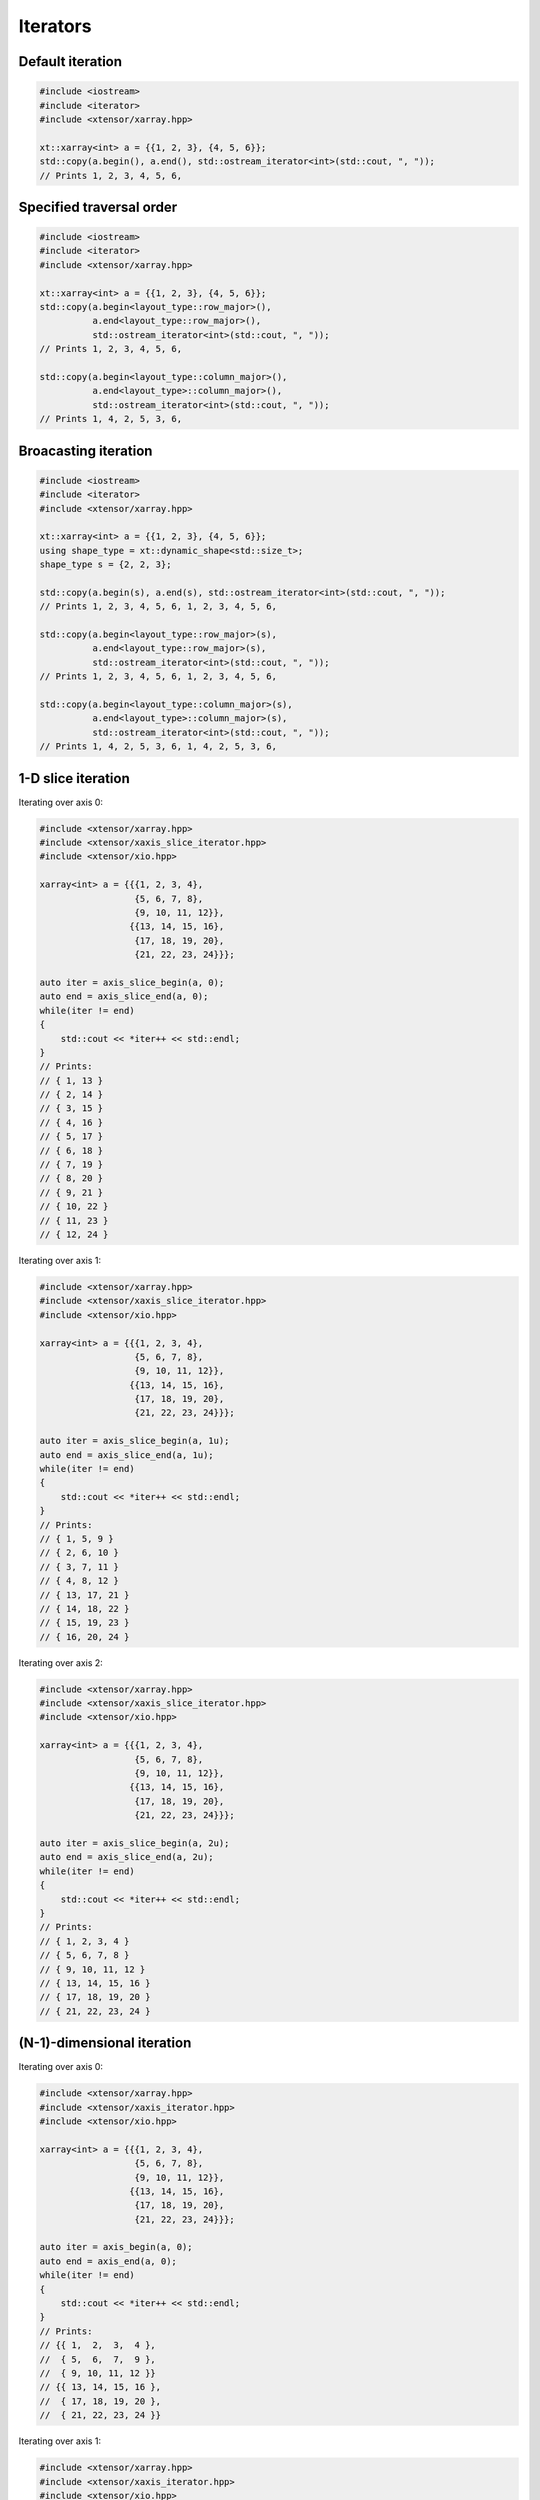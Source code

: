 .. Copyright (c) 2016, Johan Mabille, Sylvain Corlay and Wolf Vollprecht

   Distributed under the terms of the BSD 3-Clause License.

   The full license is in the file LICENSE, distributed with this software.

Iterators
=========

Default iteration
-----------------

.. code::

    #include <iostream>
    #include <iterator>
    #include <xtensor/xarray.hpp>

    xt::xarray<int> a = {{1, 2, 3}, {4, 5, 6}};
    std::copy(a.begin(), a.end(), std::ostream_iterator<int>(std::cout, ", "));
    // Prints 1, 2, 3, 4, 5, 6,

Specified traversal order
-------------------------

.. code::

    #include <iostream>
    #include <iterator>
    #include <xtensor/xarray.hpp>

    xt::xarray<int> a = {{1, 2, 3}, {4, 5, 6}};
    std::copy(a.begin<layout_type::row_major>(),
              a.end<layout_type::row_major>(),
              std::ostream_iterator<int>(std::cout, ", "));
    // Prints 1, 2, 3, 4, 5, 6,

    std::copy(a.begin<layout_type::column_major>(),
              a.end<layout_type>::column_major>(),
              std::ostream_iterator<int>(std::cout, ", "));
    // Prints 1, 4, 2, 5, 3, 6,

Broacasting iteration
---------------------

.. code::

    #include <iostream>
    #include <iterator>
    #include <xtensor/xarray.hpp>

    xt::xarray<int> a = {{1, 2, 3}, {4, 5, 6}};
    using shape_type = xt::dynamic_shape<std::size_t>;
    shape_type s = {2, 2, 3};

    std::copy(a.begin(s), a.end(s), std::ostream_iterator<int>(std::cout, ", "));
    // Prints 1, 2, 3, 4, 5, 6, 1, 2, 3, 4, 5, 6,

    std::copy(a.begin<layout_type::row_major>(s),
              a.end<layout_type::row_major>(s),
              std::ostream_iterator<int>(std::cout, ", "));
    // Prints 1, 2, 3, 4, 5, 6, 1, 2, 3, 4, 5, 6,

    std::copy(a.begin<layout_type::column_major>(s),
              a.end<layout_type>::column_major>(s),
              std::ostream_iterator<int>(std::cout, ", "));
    // Prints 1, 4, 2, 5, 3, 6, 1, 4, 2, 5, 3, 6,

1-D slice iteration
-------------------

Iterating over axis 0:

.. code::

    #include <xtensor/xarray.hpp>
    #include <xtensor/xaxis_slice_iterator.hpp>
    #include <xtensor/xio.hpp>

    xarray<int> a = {{{1, 2, 3, 4},
                      {5, 6, 7, 8},
                      {9, 10, 11, 12}},
                     {{13, 14, 15, 16},
                      {17, 18, 19, 20},
                      {21, 22, 23, 24}}};

    auto iter = axis_slice_begin(a, 0);
    auto end = axis_slice_end(a, 0);
    while(iter != end)
    {
        std::cout << *iter++ << std::endl;
    }
    // Prints:
    // { 1, 13 }
    // { 2, 14 }
    // { 3, 15 }
    // { 4, 16 }
    // { 5, 17 }
    // { 6, 18 }
    // { 7, 19 }
    // { 8, 20 }
    // { 9, 21 }
    // { 10, 22 }
    // { 11, 23 }
    // { 12, 24 }

Iterating over axis 1:

.. code::

    #include <xtensor/xarray.hpp>
    #include <xtensor/xaxis_slice_iterator.hpp>
    #include <xtensor/xio.hpp>

    xarray<int> a = {{{1, 2, 3, 4},
                      {5, 6, 7, 8},
                      {9, 10, 11, 12}},
                     {{13, 14, 15, 16},
                      {17, 18, 19, 20},
                      {21, 22, 23, 24}}};

    auto iter = axis_slice_begin(a, 1u);
    auto end = axis_slice_end(a, 1u);
    while(iter != end)
    {
        std::cout << *iter++ << std::endl;
    }
    // Prints:
    // { 1, 5, 9 }
    // { 2, 6, 10 }
    // { 3, 7, 11 }
    // { 4, 8, 12 }
    // { 13, 17, 21 }
    // { 14, 18, 22 }
    // { 15, 19, 23 }
    // { 16, 20, 24 }

Iterating over axis 2:

.. code::

    #include <xtensor/xarray.hpp>
    #include <xtensor/xaxis_slice_iterator.hpp>
    #include <xtensor/xio.hpp>

    xarray<int> a = {{{1, 2, 3, 4},
                      {5, 6, 7, 8},
                      {9, 10, 11, 12}},
                     {{13, 14, 15, 16},
                      {17, 18, 19, 20},
                      {21, 22, 23, 24}}};

    auto iter = axis_slice_begin(a, 2u);
    auto end = axis_slice_end(a, 2u);
    while(iter != end)
    {
        std::cout << *iter++ << std::endl;
    }
    // Prints:
    // { 1, 2, 3, 4 }
    // { 5, 6, 7, 8 }
    // { 9, 10, 11, 12 }
    // { 13, 14, 15, 16 }
    // { 17, 18, 19, 20 }
    // { 21, 22, 23, 24 }

(N-1)-dimensional iteration
---------------------------

Iterating over axis 0:

.. code::

    #include <xtensor/xarray.hpp>
    #include <xtensor/xaxis_iterator.hpp>
    #include <xtensor/xio.hpp>

    xarray<int> a = {{{1, 2, 3, 4},
                      {5, 6, 7, 8},
                      {9, 10, 11, 12}},
                     {{13, 14, 15, 16},
                      {17, 18, 19, 20},
                      {21, 22, 23, 24}}};

    auto iter = axis_begin(a, 0);
    auto end = axis_end(a, 0);
    while(iter != end)
    {
        std::cout << *iter++ << std::endl;
    }
    // Prints:
    // {{ 1,  2,  3,  4 },
    //  { 5,  6,  7,  9 },
    //  { 9, 10, 11, 12 }}
    // {{ 13, 14, 15, 16 },
    //  { 17, 18, 19, 20 },
    //  { 21, 22, 23, 24 }}

Iterating over axis 1:

.. code::

    #include <xtensor/xarray.hpp>
    #include <xtensor/xaxis_iterator.hpp>
    #include <xtensor/xio.hpp>

    xarray<int> a = {{{1, 2, 3, 4},
                      {5, 6, 7, 8},
                      {9, 10, 11, 12}},
                     {{13, 14, 15, 16},
                      {17, 18, 19, 20},
                      {21, 22, 23, 24}}};

    auto iter = axis_begin(a, 1u);
    auto end = axis_end(a, 1u);
    while(iter != end)
    {
        std::cout << *iter++ << std::endl;
    }
    // Prints:
    // {{  1,  2,  3,  4 },
    //  { 13, 14, 15, 16 }}
    // {{  5,  6,  7,  8 },
    //  { 17, 18, 19, 20 }}
    // {{  9, 10, 11, 12 },
    //  { 21, 22, 23, 24 }}

Iterating over axis 2:

.. code::

    #include <xtensor/xarray.hpp>
    #include <xtensor/xaxis_iterator.hpp>
    #include <xtensor/xio.hpp>

    xarray<int> a = {{{1, 2, 3, 4},
                      {5, 6, 7, 8},
                      {9, 10, 11, 12}},
                     {{13, 14, 15, 16},
                      {17, 18, 19, 20},
                      {21, 22, 23, 24}}};

    auto iter = axis_begin(a, 2u);
    auto end = axis_end(a, 2u);
    while(iter != end)
    {
        std::cout << *iter++ << std::endl;
    }
    // Prints:
    // {{  1,  5,  9 }
    //  { 13, 17, 21 }}
    // {{  2,  6, 10 },
    //  { 14, 18, 22 }}
    // {{  3,  7, 11 },
    //  { 15, 19, 23 }}
    // {{  4,  8, 12 },
    //  { 16, 20, 24 }}
